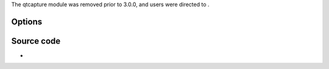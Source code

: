 .. raw:: mediawiki

   {{Module|name=qtcapture|type=Access|first_version=2.0.0|last_version=2.2.8|os=macOS|description=[[Quicktime]] Capture}}

The qtcapture module was removed prior to 3.0.0, and users were directed to .

Options
-------

.. raw:: mediawiki

   {{Option
   |name=qtcapture-width
   |value=integer
   |min=80
   |max=1280
   |default=640
   |description=Video Capture width in pixel
   }}

.. raw:: mediawiki

   {{Option
   |name=qtcapture-height
   |value=integer
   |min=60
   |max=480
   |default=480
   |description=Video Capture height in pixel
   }}

Source code
-----------

-  

   .. raw:: mediawiki

      {{VLCSourceFile|p=vlc/vlc-2.2.git|modules/access/qtcapture.m}}

.. raw:: mediawiki

   {{Documentation footer}}
